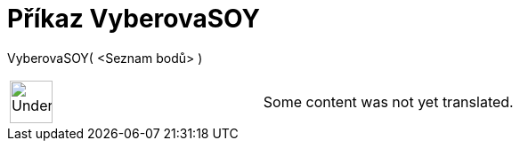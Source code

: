 = Příkaz VyberovaSOY
:page-en: commands/SampleSDY
ifdef::env-github[:imagesdir: /cs/modules/ROOT/assets/images]

VyberovaSOY( <Seznam bodů> )::

[width="100%",cols="50%,50%",]
|===
a|
image:48px-UnderConstruction.png[UnderConstruction.png,width=48,height=48]

|Some content was not yet translated.
|===
